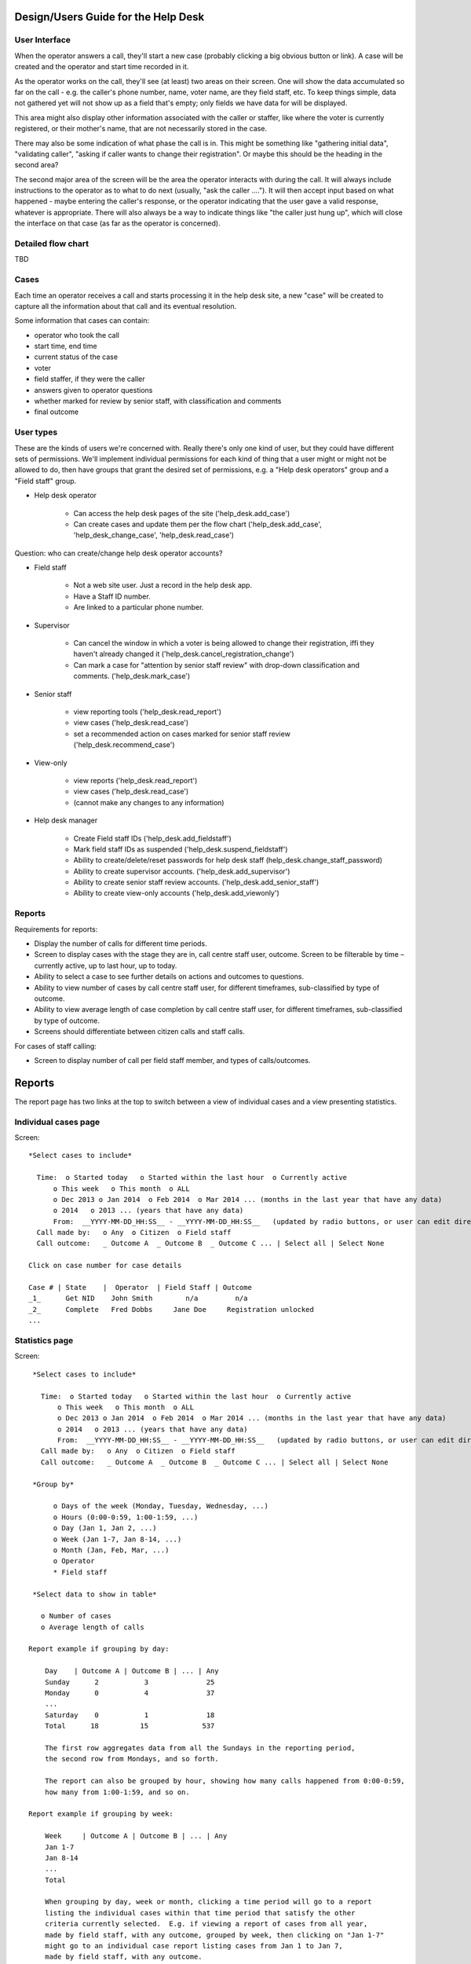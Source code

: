 .. _help_desk_design:

Design/Users Guide for the Help Desk
====================================

User Interface
--------------

When the operator answers a call, they'll start a new case (probably
clicking a big obvious button or link). A case will be created and the
operator and start time recorded in it.

As the operator works on the call, they'll see (at least) two areas on
their screen. One will show the data accumulated so far on the call -
e.g. the caller's phone number, name, voter name, are they field staff,
etc. To keep things simple, data not gathered yet will not show up as
a field that's empty; only fields we have data for will be displayed.

This area might also display other information associated with the
caller or staffer, like where the voter is currently registered, or
their mother's name, that are not necessarily stored in the case.

There may also be some indication of what phase the call is in. This
might be something like "gathering initial data", "validating caller",
"asking if caller wants to change their registration".  Or maybe this
should be the heading in the second area?

The second major area of the screen will be the area the operator
interacts with during the call. It will always include instructions to
the operator as to what to do next (usually, "ask the caller ....").
It will then accept input based on what happened - maybe entering the
caller's response, or the operator indicating that the user gave a
valid response, whatever is appropriate. There will also always be a
way to indicate things like "the caller just hung up", which will close
the interface on that case (as far as the operator is concerned).

Detailed flow chart
-------------------

TBD

Cases
-----

Each time an operator receives a call and starts processing it
in the help desk site, a new "case" will be created to capture
all the information about that call and its eventual resolution.

Some information that cases can contain:

* operator who took the call
* start time, end time
* current status of the case
* voter
* field staffer, if they were the caller
* answers given to operator questions
* whether marked for review by senior staff, with classification and comments
* final outcome

User types
----------

These are the kinds of users we're concerned with. Really there's only
one kind of user, but they could have different sets of permissions.
We'll implement individual permissions for each kind of thing that
a user might or might not be allowed to do, then have groups that
grant the desired set of permissions, e.g. a "Help desk operators"
group and a "Field staff" group.

* Help desk operator

    * Can access the help desk pages of the site ('help_desk.add_case')
    * Can create cases and update them per the flow chart
      ('help_desk.add_case', 'help_desk_change_case', 'help_desk.read_case')

Question: who can create/change help desk operator accounts?

* Field staff

    * Not a web site user. Just a record in the help desk app.
    * Have a Staff ID number.
    * Are linked to a particular phone number.

* Supervisor

    * Can cancel the window in which a voter is being allowed to
      change their registration, iffi they haven't already changed it
      ('help_desk.cancel_registration_change')
    * Can mark a case for "attention by senior staff review" with
      drop-down classification and comments.
      ('help_desk.mark_case')

* Senior staff

    * view reporting tools ('help_desk.read_report')
    * view cases ('help_desk.read_case')
    * set a recommended action on cases marked for senior staff review
      ('help_desk.recommend_case')

* View-only

    * view reports ('help_desk.read_report')
    * view cases ('help_desk.read_case')
    * (cannot make any changes to any information)

* Help desk manager

    * Create Field staff IDs ('help_desk.add_fieldstaff')
    * Mark field staff IDs as suspended ('help_desk.suspend_fieldstaff')
    * Ability to create/delete/reset passwords for help desk staff
      (help_desk.change_staff_password)
    * Ability to create supervisor accounts. ('help_desk.add_supervisor')
    * Ability to create senior staff review accounts.
      ('help_desk.add_senior_staff')
    * Ability to create view-only accounts ('help_desk.add_viewonly')

Reports
-------

Requirements for reports:

* Display the number of calls for different time periods.
* Screen to display cases with the stage they are in, call centre staff user, outcome. Screen to be filterable by time – currently active, up to last hour, up to today.
* Ability to select a case to see further details on actions and outcomes to questions.
* Ability to view number of cases by call centre staff user, for different timeframes, sub-classified by type of outcome.
* Ability to view average length of case completion by call centre staff user, for different timeframes, sub-classified by type of outcome.
* Screens should differentiate between citizen calls and staff calls.

For cases of staff calling:

* Screen to display number of call per field staff member, and types of calls/outcomes.

Reports
=======

The report page has two links at the top to switch between a view
of individual cases and a view presenting statistics.

Individual cases page
---------------------

Screen::

       *Select cases to include*

         Time:  o Started today   o Started within the last hour  o Currently active
             o This week   o This month  o ALL
             o Dec 2013 o Jan 2014  o Feb 2014  o Mar 2014 ... (months in the last year that have any data)
             o 2014   o 2013 ... (years that have any data)
             From:  __YYYY-MM-DD_HH:SS__ - __YYYY-MM-DD_HH:SS__   (updated by radio buttons, or user can edit directly)
         Call made by:   o Any  o Citizen  o Field staff
         Call outcome:   _ Outcome A  _ Outcome B  _ Outcome C ... | Select all | Select None

       Click on case number for case details

       Case # | State    |  Operator  | Field Staff | Outcome
       _1_      Get NID    John Smith        n/a         n/a
       _2_      Complete   Fred Dobbs     Jane Doe     Registration unlocked
       ...


Statistics page
---------------

Screen::

       *Select cases to include*

         Time:  o Started today   o Started within the last hour  o Currently active
             o This week   o This month  o ALL
             o Dec 2013 o Jan 2014  o Feb 2014  o Mar 2014 ... (months in the last year that have any data)
             o 2014   o 2013 ... (years that have any data)
             From:  __YYYY-MM-DD_HH:SS__ - __YYYY-MM-DD_HH:SS__   (updated by radio buttons, or user can edit directly)
         Call made by:   o Any  o Citizen  o Field staff
         Call outcome:   _ Outcome A  _ Outcome B  _ Outcome C ... | Select all | Select None

       *Group by*

            o Days of the week (Monday, Tuesday, Wednesday, ...)
            o Hours (0:00-0:59, 1:00-1:59, ...)
            o Day (Jan 1, Jan 2, ...)
            o Week (Jan 1-7, Jan 8-14, ...)
            o Month (Jan, Feb, Mar, ...)
            o Operator
            * Field staff

       *Select data to show in table*

         o Number of cases
         o Average length of calls

      Report example if grouping by day:

          Day    | Outcome A | Outcome B | ... | Any
          Sunday      2           3              25
          Monday      0           4              37
          ...
          Saturday    0           1              18
          Total      18          15             537

          The first row aggregates data from all the Sundays in the reporting period,
          the second row from Mondays, and so forth.

          The report can also be grouped by hour, showing how many calls happened from 0:00-0:59,
          how many from 1:00-1:59, and so on.

      Report example if grouping by week:

          Week     | Outcome A | Outcome B | ... | Any
          Jan 1-7
          Jan 8-14
          ...
          Total

          When grouping by day, week or month, clicking a time period will go to a report
          listing the individual cases within that time period that satisfy the other
          criteria currently selected.  E.g. if viewing a report of cases from all year,
          made by field staff, with any outcome, grouped by week, then clicking on "Jan 1-7"
          might go to an individual case report listing cases from Jan 1 to Jan 7,
          made by field staff, with any outcome.


Managing staff
--------------

* Create new account
* Grant privileges to existing user accounts that aren't currently help desk staff
* Manage privileges, password of current help desk staff
